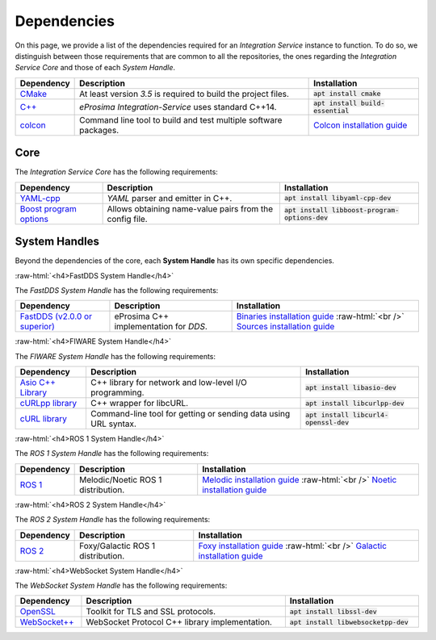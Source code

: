 .. role:: raw-html(raw)
    :format: html

.. _external_dependencies:

.. rst-class:: bignums

Dependencies
============

On this page, we provide a list of the dependencies required for an *Integration Service* instance to function.
To do so, we distinguish between those requirements that are common to all the repositories, the ones regarding
the *Integration Service Core* and those of each *System Handle*.

.. list-table::
  :header-rows: 1
  :width: 100%

  * - Dependency
    - Description
    - Installation
  * - `CMake <https://cmake.org/>`_
    - At least version *3.5* is required to build the project files.
    - :code:`apt install cmake`
  * - `C++ <https://isocpp.org/>`_
    - *eProsima Integration-Service* uses standard C++14.
    - :code:`apt install build-essential`
  * - `colcon <https://colcon.readthedocs.io/en/released/user/installation.html>`_
    - Command line tool to build and test multiple software packages.
    - `Colcon installation guide <https://colcon.readthedocs.io/en/released/user/installation.html>`_

.. _core_deps:

Core
^^^^

The *Integration Service Core* has the following requirements:

.. list-table::
  :header-rows: 1
  :width: 100%

  * - Dependency
    - Description
    - Installation
  * - `YAML-cpp <https://github.com/jbeder/yaml-cpp>`_
    - *YAML* parser and emitter in C++.
    - :code:`apt install libyaml-cpp-dev`
  * - `Boost program options <https://github.com/boostorg/program_options>`_
    - Allows obtaining name-value pairs from the config file.
    - :code:`apt install libboost-program-options-dev`


.. _sh_deps:

System Handles
^^^^^^^^^^^^^^

Beyond the dependencies of the core, each **System Handle** has its own specific dependencies.

:raw-html:`<h4>FastDDS System Handle</h4>`

The *FastDDS System Handle* has the following requirements:

.. list-table::
  :header-rows: 1
  :width: 100%

  * - Dependency
    - Description
    - Installation
  * - `FastDDS (v2.0.0 or superior) <https://github.com/eProsima/Fast-DDS>`_
    - eProsima C++ implementation for *DDS*.
    - `Binaries installation guide <https://fast-dds.docs.eprosima.com/en/latest/installation/binaries/binaries_linux.html>`_ :raw-html:`<br />`
      `Sources installation guide <https://fast-dds.docs.eprosima.com/en/latest/installation/sources/sources_linux.html>`_

:raw-html:`<h4>FIWARE System Handle</h4>`

The *FIWARE System Handle* has the following requirements:

.. list-table::
  :header-rows: 1
  :width: 100%

  * - Dependency
    - Description
    - Installation
  * - `Asio C++ Library <https://think-async.com/Asio/>`_
    - C++ library for network and low-level I/O programming.
    - :code:`apt install libasio-dev`
  * - `cURLpp library <http://www.curlpp.org/>`_
    - C++ wrapper for libcURL.
    - :code:`apt install libcurlpp-dev`
  * - `cURL library <https://curl.se/>`_
    - Command-line tool for getting or sending data using URL syntax.
    - :code:`apt install libcurl4-openssl-dev`

:raw-html:`<h4>ROS 1 System Handle</h4>`

The *ROS 1 System Handle* has the following requirements:

.. list-table::
  :header-rows: 1
  :width: 100%

  * - Dependency
    - Description
    - Installation
  * - `ROS 1 <http://wiki.ros.org/Distributions>`_
    - Melodic/Noetic ROS 1 distribution.
    - `Melodic installation guide <http://wiki.ros.org/melodic/Installation>`_ :raw-html:`<br />`
      `Noetic installation guide <http://wiki.ros.org/noetic/Installation>`_

:raw-html:`<h4>ROS 2 System Handle</h4>`

The *ROS 2 System Handle* has the following requirements:

.. list-table::
  :header-rows: 1
  :width: 100%

  * - Dependency
    - Description
    - Installation
  * - `ROS 2 <https://docs.ros.org/en/foxy/Releases.html#list-of-distributions>`_
    - Foxy/Galactic ROS 1 distribution.
    - `Foxy installation guide <https://docs.ros.org/en/foxy/Installation.html>`_ :raw-html:`<br />`
      `Galactic installation guide <https://docs.ros.org/en/galactic/Installation.html>`_


:raw-html:`<h4>WebSocket System Handle</h4>`

The *WebSocket System Handle* has the following requirements:

.. list-table::
  :header-rows: 1
  :width: 100%

  * - Dependency
    - Description
    - Installation
  * - `OpenSSL <https://www.openssl.org/>`_
    - Toolkit for TLS and SSL protocols.
    - :code:`apt install libssl-dev`
  * - `WebSocket++ <https://github.com/zaphoyd/websocketpp>`_
    - WebSocket Protocol C++ library implementation.
    - :code:`apt install libwebsocketpp-dev`
